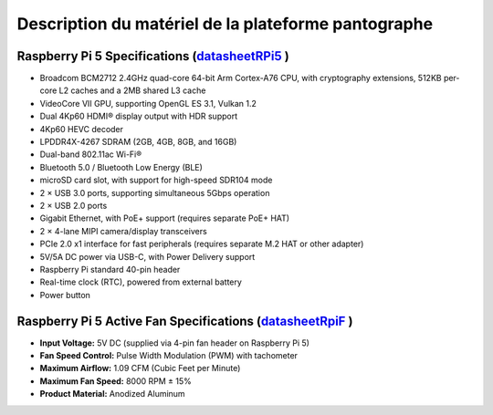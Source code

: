 #####################################################
Description du matériel de la plateforme pantographe
#####################################################

Raspberry Pi 5 Specifications (datasheetRPi5_ )
=========================================

- Broadcom BCM2712 2.4GHz quad-core 64-bit Arm Cortex-A76 CPU, with cryptography extensions, 512KB per-core L2 caches and a 2MB shared L3 cache
- VideoCore VII GPU, supporting OpenGL ES 3.1, Vulkan 1.2
- Dual 4Kp60 HDMI® display output with HDR support
- 4Kp60 HEVC decoder
- LPDDR4X-4267 SDRAM (2GB, 4GB, 8GB, and 16GB)
- Dual-band 802.11ac Wi-Fi®
- Bluetooth 5.0 / Bluetooth Low Energy (BLE)
- microSD card slot, with support for high-speed SDR104 mode
- 2 × USB 3.0 ports, supporting simultaneous 5Gbps operation
- 2 × USB 2.0 ports
- Gigabit Ethernet, with PoE+ support (requires separate PoE+ HAT)
- 2 × 4-lane MIPI camera/display transceivers
- PCIe 2.0 x1 interface for fast peripherals (requires separate M.2 HAT or other adapter)
- 5V/5A DC power via USB-C, with Power Delivery support
- Raspberry Pi standard 40-pin header
- Real-time clock (RTC), powered from external battery
- Power button

Raspberry Pi 5 Active Fan Specifications (datasheetRpiF_ )
=========================================

- **Input Voltage:** 5V DC (supplied via 4-pin fan header on Raspberry Pi 5)  
- **Fan Speed Control:** Pulse Width Modulation (PWM) with tachometer  
- **Maximum Airflow:** 1.09 CFM (Cubic Feet per Minute)  
- **Maximum Fan Speed:** 8000 RPM ± 15%  
- **Product Material:** Anodized Aluminum

.. _datasheetRPi5: https://www.raspberrypi.com/products/raspberry-pi-5/

.. _datasheetRPiF: https://www.raspberrypi.com/products/active-cooler/